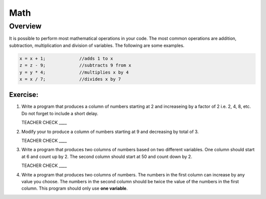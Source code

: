 Math
=========

Overview
--------

It is possible to perform most mathematical operations in your code. The most common operations are addition, subtraction, multiplication and division of variables. The following are some examples.

.. code-block:: c

 x = x + 1;		//adds 1 to x
 z = z - 9;		//subtracts 9 from x
 y = y * 4;		//multiplies x by 4
 x = x / 7;		//divides x by 7

Exercise:
~~~~~~~~~

#. Write a program that produces a column of numbers starting at 2 and increaseing by a factor of 2 i.e. 2, 4, 8, etc. Do not forget to include a short delay.

   TEACHER CHECK ____

#. Modify your to produce a column of numbers starting at 9 and decreasing by total of 3. 

   TEACHER CHECK ____

#. Write a program that produces two columns of numbers based on two different variables. One column should start at 6 and count up by 2. The second column should start at 50 and count down by 2. 

   TEACHER CHECK ____
   
#. Write a program that produces two columns of numbers. The numbers in the first column can increase by any value you choose. The numbers in the second column should be twice the value of the numbers in the first column. This program should only use **one variable**. 

